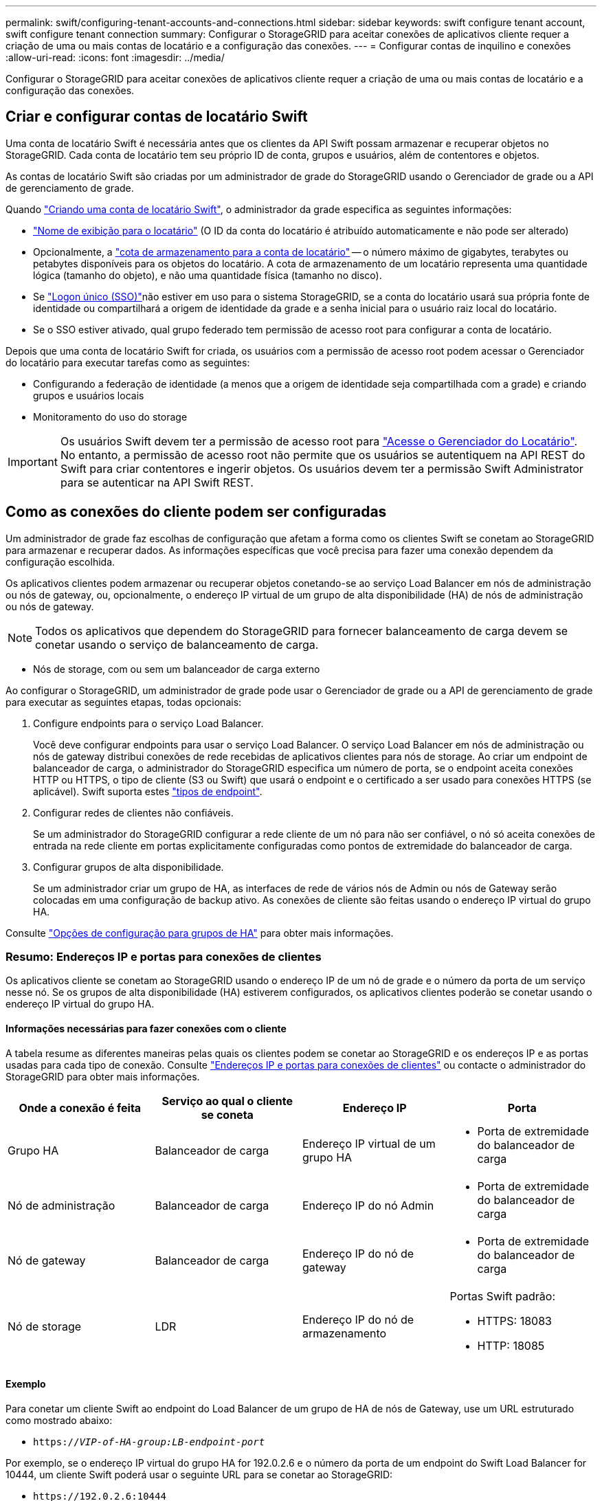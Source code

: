---
permalink: swift/configuring-tenant-accounts-and-connections.html 
sidebar: sidebar 
keywords: swift configure tenant account, swift configure tenant connection 
summary: Configurar o StorageGRID para aceitar conexões de aplicativos cliente requer a criação de uma ou mais contas de locatário e a configuração das conexões. 
---
= Configurar contas de inquilino e conexões
:allow-uri-read: 
:icons: font
:imagesdir: ../media/


[role="lead"]
Configurar o StorageGRID para aceitar conexões de aplicativos cliente requer a criação de uma ou mais contas de locatário e a configuração das conexões.



== Criar e configurar contas de locatário Swift

Uma conta de locatário Swift é necessária antes que os clientes da API Swift possam armazenar e recuperar objetos no StorageGRID. Cada conta de locatário tem seu próprio ID de conta, grupos e usuários, além de contentores e objetos.

As contas de locatário Swift são criadas por um administrador de grade do StorageGRID usando o Gerenciador de grade ou a API de gerenciamento de grade.

Quando link:../swift/configuring-tenant-accounts-and-connections.html["Criando uma conta de locatário Swift"], o administrador da grade especifica as seguintes informações:

* link:../admin/editing-tenant-account.html["Nome de exibição para o locatário"] (O ID da conta do locatário é atribuído automaticamente e não pode ser alterado)
* Opcionalmente, a link:../admin/editing-tenant-account.html["cota de armazenamento para a conta de locatário"] -- o número máximo de gigabytes, terabytes ou petabytes disponíveis para os objetos do locatário. A cota de armazenamento de um locatário representa uma quantidade lógica (tamanho do objeto), e não uma quantidade física (tamanho no disco).
* Se link:../admin/configuring-sso.html["Logon único (SSO)"]não estiver em uso para o sistema StorageGRID, se a conta do locatário usará sua própria fonte de identidade ou compartilhará a origem de identidade da grade e a senha inicial para o usuário raiz local do locatário.
* Se o SSO estiver ativado, qual grupo federado tem permissão de acesso root para configurar a conta de locatário.


Depois que uma conta de locatário Swift for criada, os usuários com a permissão de acesso root podem acessar o Gerenciador do locatário para executar tarefas como as seguintes:

* Configurando a federação de identidade (a menos que a origem de identidade seja compartilhada com a grade) e criando grupos e usuários locais
* Monitoramento do uso do storage



IMPORTANT: Os usuários Swift devem ter a permissão de acesso root para link:../tenant/signing-in-to-tenant-manager.html["Acesse o Gerenciador do Locatário"]. No entanto, a permissão de acesso root não permite que os usuários se autentiquem na API REST do Swift para criar contentores e ingerir objetos. Os usuários devem ter a permissão Swift Administrator para se autenticar na API Swift REST.



== Como as conexões do cliente podem ser configuradas

Um administrador de grade faz escolhas de configuração que afetam a forma como os clientes Swift se conetam ao StorageGRID para armazenar e recuperar dados. As informações específicas que você precisa para fazer uma conexão dependem da configuração escolhida.

Os aplicativos clientes podem armazenar ou recuperar objetos conetando-se ao serviço Load Balancer em nós de administração ou nós de gateway, ou, opcionalmente, o endereço IP virtual de um grupo de alta disponibilidade (HA) de nós de administração ou nós de gateway.


NOTE: Todos os aplicativos que dependem do StorageGRID para fornecer balanceamento de carga devem se conetar usando o serviço de balanceamento de carga.

* Nós de storage, com ou sem um balanceador de carga externo


Ao configurar o StorageGRID, um administrador de grade pode usar o Gerenciador de grade ou a API de gerenciamento de grade para executar as seguintes etapas, todas opcionais:

. Configure endpoints para o serviço Load Balancer.
+
Você deve configurar endpoints para usar o serviço Load Balancer. O serviço Load Balancer em nós de administração ou nós de gateway distribui conexões de rede recebidas de aplicativos clientes para nós de storage. Ao criar um endpoint de balanceador de carga, o administrador do StorageGRID especifica um número de porta, se o endpoint aceita conexões HTTP ou HTTPS, o tipo de cliente (S3 ou Swift) que usará o endpoint e o certificado a ser usado para conexões HTTPS (se aplicável). Swift suporta estes link:supported-swift-api-endpoints.html["tipos de endpoint"].

. Configurar redes de clientes não confiáveis.
+
Se um administrador do StorageGRID configurar a rede cliente de um nó para não ser confiável, o nó só aceita conexões de entrada na rede cliente em portas explicitamente configuradas como pontos de extremidade do balanceador de carga.

. Configurar grupos de alta disponibilidade.
+
Se um administrador criar um grupo de HA, as interfaces de rede de vários nós de Admin ou nós de Gateway serão colocadas em uma configuração de backup ativo. As conexões de cliente são feitas usando o endereço IP virtual do grupo HA.



Consulte link:../admin/configuration-options-for-ha-groups.html["Opções de configuração para grupos de HA"] para obter mais informações.



=== Resumo: Endereços IP e portas para conexões de clientes

Os aplicativos cliente se conetam ao StorageGRID usando o endereço IP de um nó de grade e o número da porta de um serviço nesse nó. Se os grupos de alta disponibilidade (HA) estiverem configurados, os aplicativos clientes poderão se conetar usando o endereço IP virtual do grupo HA.



==== Informações necessárias para fazer conexões com o cliente

A tabela resume as diferentes maneiras pelas quais os clientes podem se conetar ao StorageGRID e os endereços IP e as portas usadas para cada tipo de conexão. Consulte link:../admin/summary-ip-addresses-and-ports-for-client-connections.html["Endereços IP e portas para conexões de clientes"] ou contacte o administrador do StorageGRID para obter mais informações.

|===
| Onde a conexão é feita | Serviço ao qual o cliente se coneta | Endereço IP | Porta 


 a| 
Grupo HA
 a| 
Balanceador de carga
 a| 
Endereço IP virtual de um grupo HA
 a| 
* Porta de extremidade do balanceador de carga




 a| 
Nó de administração
 a| 
Balanceador de carga
 a| 
Endereço IP do nó Admin
 a| 
* Porta de extremidade do balanceador de carga




 a| 
Nó de gateway
 a| 
Balanceador de carga
 a| 
Endereço IP do nó de gateway
 a| 
* Porta de extremidade do balanceador de carga




 a| 
Nó de storage
 a| 
LDR
 a| 
Endereço IP do nó de armazenamento
 a| 
Portas Swift padrão:

* HTTPS: 18083
* HTTP: 18085


|===


==== Exemplo

Para conetar um cliente Swift ao endpoint do Load Balancer de um grupo de HA de nós de Gateway, use um URL estruturado como mostrado abaixo:

* `https://_VIP-of-HA-group:LB-endpoint-port_`


Por exemplo, se o endereço IP virtual do grupo HA for 192.0.2.6 e o número da porta de um endpoint do Swift Load Balancer for 10444, um cliente Swift poderá usar o seguinte URL para se conetar ao StorageGRID:

* `\https://192.0.2.6:10444`


É possível configurar um nome DNS para o endereço IP que os clientes usam para se conetar ao StorageGRID. Contacte o administrador da rede local.



=== Decida usar conexões HTTPS ou HTTP

Quando as conexões de cliente são feitas usando um endpoint de Load Balancer, as conexões devem ser feitas usando o protocolo (HTTP ou HTTPS) especificado para esse endpoint. Para usar HTTP para conexões de cliente aos nós de armazenamento, você deve habilitar seu uso.

Por padrão, quando os aplicativos cliente se conetam a nós de storage, eles devem usar HTTPS criptografado para todas as conexões. Opcionalmente, você pode habilitar conexões HTTP menos seguras selecionando a link:../admin/changing-network-options-object-encryption.html["Ative HTTP para conexões de nó de armazenamento"] opção no Gerenciador de Grade. Por exemplo, um aplicativo cliente pode usar HTTP ao testar a conexão com um nó de armazenamento em um ambiente que não seja de produção.


IMPORTANT: Tenha cuidado ao ativar o HTTP para uma grade de produção porque as solicitações e respostas serão enviadas sem criptografia.

Se a opção *Ativar HTTP para conexões de nó de armazenamento* estiver selecionada, os clientes devem usar portas diferentes para HTTP do que para HTTPS.



== Teste sua conexão na configuração da API Swift

Você pode usar o Swift CLI para testar sua conexão com o sistema StorageGRID e verificar se você pode ler e gravar objetos no sistema.

.Antes de começar
* Você deve ter baixado e instalado Python-swiftclient, o cliente de linha de comando Swift.
+
https://platform.swiftstack.com/docs/integration/python-swiftclient.html["SwiftStack: python-swiftclient"^]

* Você deve ter uma conta de locatário Swift no sistema StorageGRID.


.Sobre esta tarefa
Se você não tiver configurado a segurança, você deve adicionar o `--insecure` sinalizador a cada um desses comandos.

.Passos
. Consulte o URL de informações para sua implantação do StorageGRID Swift:
+
[listing]
----
swift
-U <Tenant_Account_ID:Account_User_Name>
-K <User_Password>
-A https://<FQDN | IP>:<Port>/info
capabilities
----
+
Isso é suficiente para testar se sua implantação do Swift está funcional. Para testar ainda mais a configuração da conta armazenando um objeto, continue com as etapas adicionais.

. Coloque um objeto no recipiente:
+
[listing]
----
touch test_object
swift
-U <Tenant_Account_ID:Account_User_Name>
-K <User_Password>
-A https://<FQDN | IP>:<Port>/auth/v1.0
upload test_container test_object
--object-name test_object
----
. Obtenha o contentor para verificar o objeto:
+
[listing]
----
swift
-U <Tenant_Account_ID:Account_User_Name>
-K <User_Password>
-A https://<FQDN | IP>:<Port>/auth/v1.0
list test_container
----
. Eliminar o objeto:
+
[listing]
----
swift
-U <Tenant_Account_ID:Account_User_Name>
-K <User_Password>
-A https://<FQDN | IP>:<Port>/auth/v1.0
delete test_container test_object
----
. Eliminar o recipiente:
+
[listing]
----
swift
-U `<_Tenant_Account_ID:Account_User_Name_>`
-K `<_User_Password_>`
-A `\https://<_FQDN_ | _IP_>:<_Port_>/auth/v1.0'
delete test_container
----


.Informações relacionadas
link:configuring-tenant-accounts-and-connections.html["Criar e configurar contas de locatário Swift"]

link:configuring-security-for-rest-api.html["Configure a segurança para a API REST"]
